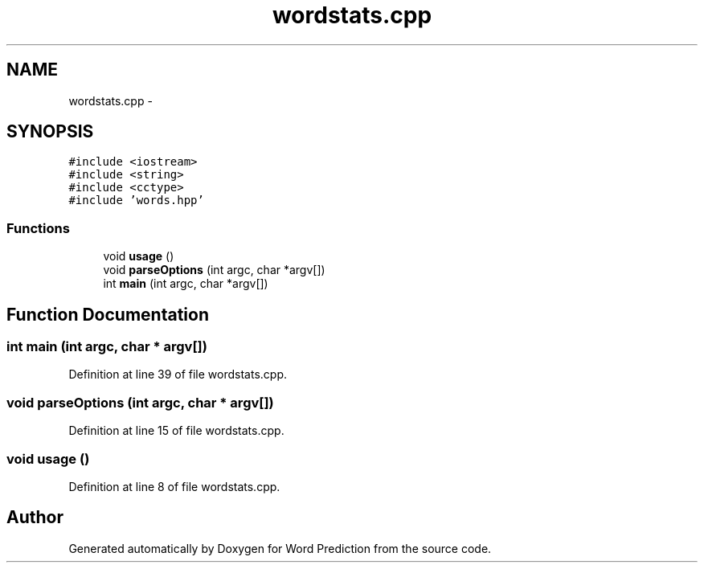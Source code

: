 .TH "wordstats.cpp" 3 "26 Nov 2012" "Word Prediction" \" -*- nroff -*-
.ad l
.nh
.SH NAME
wordstats.cpp \- 
.SH SYNOPSIS
.br
.PP
\fC#include <iostream>\fP
.br
\fC#include <string>\fP
.br
\fC#include <cctype>\fP
.br
\fC#include 'words.hpp'\fP
.br

.SS "Functions"

.in +1c
.ti -1c
.RI "void \fBusage\fP ()"
.br
.ti -1c
.RI "void \fBparseOptions\fP (int argc, char *argv[])"
.br
.ti -1c
.RI "int \fBmain\fP (int argc, char *argv[])"
.br
.in -1c
.SH "Function Documentation"
.PP 
.SS "int main (int argc, char * argv[])"
.PP
Definition at line 39 of file wordstats.cpp.
.SS "void parseOptions (int argc, char * argv[])"
.PP
Definition at line 15 of file wordstats.cpp.
.SS "void usage ()"
.PP
Definition at line 8 of file wordstats.cpp.
.SH "Author"
.PP 
Generated automatically by Doxygen for Word Prediction from the source code.
